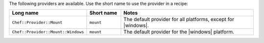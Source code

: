 .. The contents of this file are included in multiple topics.
.. This file should not be changed in a way that hinders its ability to appear in multiple documentation sets.

The following providers are available. Use the short name to use the provider in a recipe:

.. list-table::
   :widths: 150 80 320
   :header-rows: 1

   * - Long name
     - Short name
     - Notes
   * - ``Chef::Provider::Mount``
     - ``mount``
     - The default provider for all platforms, except for |windows|.
   * - ``Chef::Provider::Mount::Windows``
     - ``mount``
     - The default provider for the |windows| platform.
